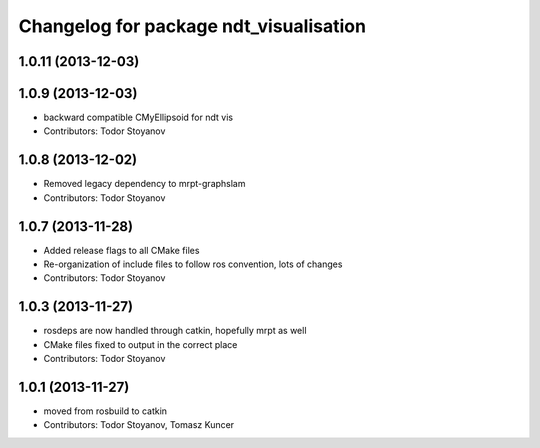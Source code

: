 ^^^^^^^^^^^^^^^^^^^^^^^^^^^^^^^^^^^^^^^
Changelog for package ndt_visualisation
^^^^^^^^^^^^^^^^^^^^^^^^^^^^^^^^^^^^^^^

1.0.11 (2013-12-03)
-------------------

1.0.9 (2013-12-03)
------------------
* backward compatible CMyEllipsoid for ndt vis
* Contributors: Todor Stoyanov

1.0.8 (2013-12-02)
------------------
* Removed legacy dependency to mrpt-graphslam
* Contributors: Todor Stoyanov

1.0.7 (2013-11-28)
------------------
* Added release flags to all CMake files
* Re-organization of include files to follow ros convention, lots of changes
* Contributors: Todor Stoyanov

1.0.3 (2013-11-27)
------------------
* rosdeps are now handled through catkin, hopefully mrpt as well
* CMake files fixed to output in the correct place
* Contributors: Todor Stoyanov

1.0.1 (2013-11-27)
------------------
* moved from rosbuild to catkin 
* Contributors: Todor Stoyanov, Tomasz Kuncer
